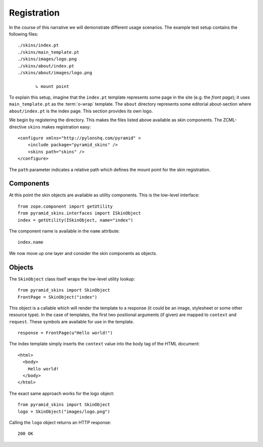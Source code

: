 Registration
============

In the course of this narrative we will demonstrate different usage
scenarios. The example test setup contains the following files::

  ./skins/index.pt
  ./skins/main_template.pt
  ./skins/images/logo.png
  ./skins/about/index.pt
  ./skins/about/images/logo.png

         ↳ mount point

.. -> output

  >>> import os
  >>> from pyramid_skins import tests
  >>> for filename in output.split('\n'):
  ...     if filename.lstrip().startswith('.'):
  ...         assert os.lstat(
  ...             os.path.join(os.path.dirname(tests.__file__), filename.strip())) \
  ...             is not None

To explain this setup, imagine that the ``index.pt`` template
represents some page in the site (e.g. the *front page*); it uses
``main_template.pt`` as the :term:`o-wrap` template. The ``about``
directory represents some editorial about-section where
``about/index.pt`` is the index page. This section provides its own
logo.

We begin by registering the directory. This makes the files listed
above available as skin components. The ZCML-directive ``skins`` makes
registration easy::

    <configure xmlns="http://pylonshq.com/pyramid" >
        <include package="pyramid_skins" />
        <skins path="skins" />
    </configure>

.. -> configuration

.. invisible-code-block: python

  from zope.configuration.xmlconfig import string
  _ = string("""
     <configure xmlns="http://pylonshq.com/pyramid" package="pyramid_skins.tests">
     <include package="pyramid.includes" file="meta.zcml" />
       %(configuration)s
     </configure>""".strip() % locals())

  from zope.component import getUtility
  from pyramid_skins.interfaces import ISkinObject
  getUtility(ISkinObject, name="index")

The ``path`` parameter indicates a relative path which defines the
mount point for the skin registration.

Components
##########

At this point the skin objects are available as utility
components. This is the low-level interface::

  from zope.component import getUtility
  from pyramid_skins.interfaces import ISkinObject
  index = getUtility(ISkinObject, name="index")

.. -> code

  >>> exec(code)
  >>> assert index is not None

The component name is available in the ``name`` attribute::

  index.name

.. -> expr

  >>> eval(expr)
  'index'

We now move up one layer and consider the skin components as objects.

Objects
#######

The ``SkinObject`` class itself wraps the low-level utility lookup::

  from pyramid_skins import SkinObject
  FrontPage = SkinObject("index")

.. -> code

  >>> exec(code)
  >>> FrontPage.__get__() is not None
  True

This object is a callable which will render the template to a response
(it could be an image, stylesheet or some other resource type). In the
case of templates, the first two positional arguments (if given) are
mapped to ``context`` and ``request``. These symbols are available for
use in the template.

::

  response = FrontPage(u"Hello world!")

.. -> code

The index template simply inserts the ``context`` value into the body
tag of the HTML document::

  <html>
    <body>
      Hello world!
    </body>
  </html>

.. -> output

  >>> exec(code)
  >>> response.body.replace('\n\n', '\n') == output.strip('\n')
  True
  >>> response.content_type == 'text/html'
  True
  >>> response.charset == 'UTF-8'
  True

The exact same approach works for the logo object::

  from pyramid_skins import SkinObject
  logo = SkinObject("images/logo.png")

.. -> code

Calling the ``logo`` object returns an HTTP response::

  200 OK

.. -> output

  >>> exec(code)
  >>> response = logo()
  >>> response.status == output.strip('\n')
  True
  >>> response.content_type == 'image/png'
  True
  >>> response.content_length == 2833
  True
  >>> response.charset == None
  True

  >>> exec(code)
  >>> response.headers['content-type']
  'image/png'

